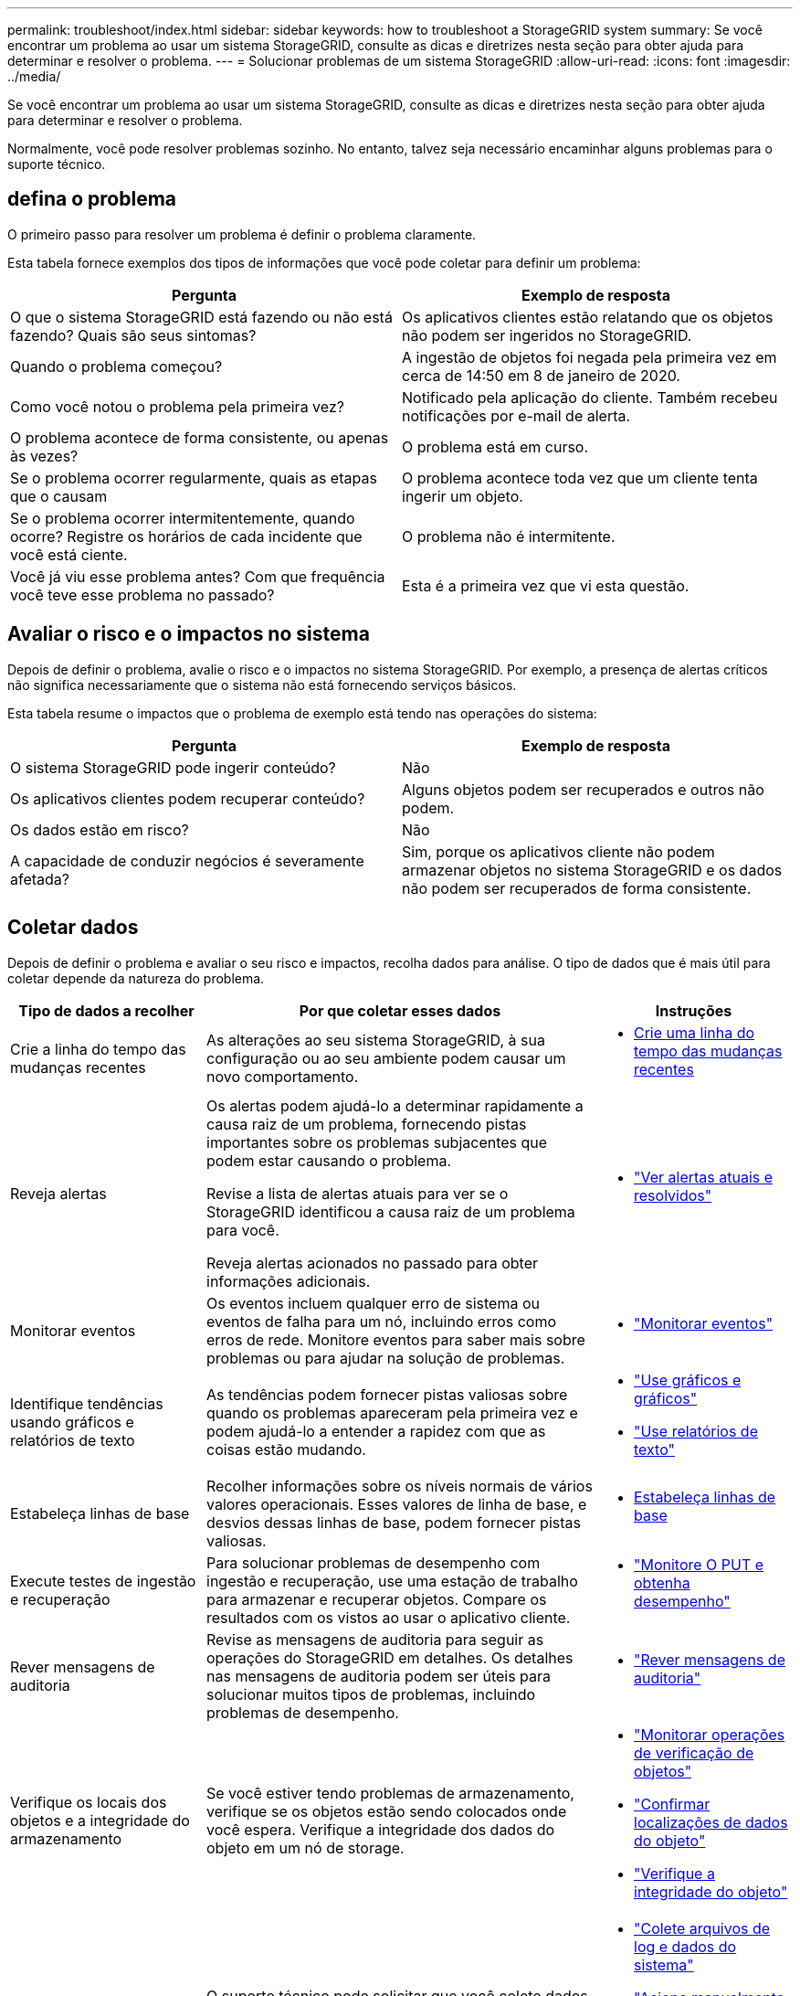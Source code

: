 ---
permalink: troubleshoot/index.html 
sidebar: sidebar 
keywords: how to troubleshoot a StorageGRID system 
summary: Se você encontrar um problema ao usar um sistema StorageGRID, consulte as dicas e diretrizes nesta seção para obter ajuda para determinar e resolver o problema. 
---
= Solucionar problemas de um sistema StorageGRID
:allow-uri-read: 
:icons: font
:imagesdir: ../media/


[role="lead"]
Se você encontrar um problema ao usar um sistema StorageGRID, consulte as dicas e diretrizes nesta seção para obter ajuda para determinar e resolver o problema.

Normalmente, você pode resolver problemas sozinho. No entanto, talvez seja necessário encaminhar alguns problemas para o suporte técnico.



== [[define_Problem]]defina o problema

O primeiro passo para resolver um problema é definir o problema claramente.

Esta tabela fornece exemplos dos tipos de informações que você pode coletar para definir um problema:

[cols="1a,1a"]
|===
| Pergunta | Exemplo de resposta 


 a| 
O que o sistema StorageGRID está fazendo ou não está fazendo? Quais são seus sintomas?
 a| 
Os aplicativos clientes estão relatando que os objetos não podem ser ingeridos no StorageGRID.



 a| 
Quando o problema começou?
 a| 
A ingestão de objetos foi negada pela primeira vez em cerca de 14:50 em 8 de janeiro de 2020.



 a| 
Como você notou o problema pela primeira vez?
 a| 
Notificado pela aplicação do cliente. Também recebeu notificações por e-mail de alerta.



 a| 
O problema acontece de forma consistente, ou apenas às vezes?
 a| 
O problema está em curso.



 a| 
Se o problema ocorrer regularmente, quais as etapas que o causam
 a| 
O problema acontece toda vez que um cliente tenta ingerir um objeto.



 a| 
Se o problema ocorrer intermitentemente, quando ocorre? Registre os horários de cada incidente que você está ciente.
 a| 
O problema não é intermitente.



 a| 
Você já viu esse problema antes? Com que frequência você teve esse problema no passado?
 a| 
Esta é a primeira vez que vi esta questão.

|===


== Avaliar o risco e o impactos no sistema

Depois de definir o problema, avalie o risco e o impactos no sistema StorageGRID. Por exemplo, a presença de alertas críticos não significa necessariamente que o sistema não está fornecendo serviços básicos.

Esta tabela resume o impactos que o problema de exemplo está tendo nas operações do sistema:

[cols="1a,1a"]
|===
| Pergunta | Exemplo de resposta 


 a| 
O sistema StorageGRID pode ingerir conteúdo?
 a| 
Não



 a| 
Os aplicativos clientes podem recuperar conteúdo?
 a| 
Alguns objetos podem ser recuperados e outros não podem.



 a| 
Os dados estão em risco?
 a| 
Não



 a| 
A capacidade de conduzir negócios é severamente afetada?
 a| 
Sim, porque os aplicativos cliente não podem armazenar objetos no sistema StorageGRID e os dados não podem ser recuperados de forma consistente.

|===


== Coletar dados

Depois de definir o problema e avaliar o seu risco e impactos, recolha dados para análise. O tipo de dados que é mais útil para coletar depende da natureza do problema.

[cols="1a,2a,1a"]
|===
| Tipo de dados a recolher | Por que coletar esses dados | Instruções 


 a| 
Crie a linha do tempo das mudanças recentes
 a| 
As alterações ao seu sistema StorageGRID, à sua configuração ou ao seu ambiente podem causar um novo comportamento.
 a| 
* <<create_timeline,Crie uma linha do tempo das mudanças recentes>>




 a| 
Reveja alertas
 a| 
Os alertas podem ajudá-lo a determinar rapidamente a causa raiz de um problema, fornecendo pistas importantes sobre os problemas subjacentes que podem estar causando o problema.

Revise a lista de alertas atuais para ver se o StorageGRID identificou a causa raiz de um problema para você.

Reveja alertas acionados no passado para obter informações adicionais.
 a| 
* link:../monitor/monitoring-system-health.html#view-current-and-resolved-alerts["Ver alertas atuais e resolvidos"]




 a| 
Monitorar eventos
 a| 
Os eventos incluem qualquer erro de sistema ou eventos de falha para um nó, incluindo erros como erros de rede. Monitore eventos para saber mais sobre problemas ou para ajudar na solução de problemas.
 a| 
* link:../monitor/monitoring-events.html["Monitorar eventos"]




 a| 
Identifique tendências usando gráficos e relatórios de texto
 a| 
As tendências podem fornecer pistas valiosas sobre quando os problemas apareceram pela primeira vez e podem ajudá-lo a entender a rapidez com que as coisas estão mudando.
 a| 
* link:../monitor/using-charts-and-reports.html["Use gráficos e gráficos"]
* link:../monitor/types-of-text-reports.html["Use relatórios de texto"]




 a| 
Estabeleça linhas de base
 a| 
Recolher informações sobre os níveis normais de vários valores operacionais. Esses valores de linha de base, e desvios dessas linhas de base, podem fornecer pistas valiosas.
 a| 
* <<establish-baselines,Estabeleça linhas de base>>




 a| 
Execute testes de ingestão e recuperação
 a| 
Para solucionar problemas de desempenho com ingestão e recuperação, use uma estação de trabalho para armazenar e recuperar objetos. Compare os resultados com os vistos ao usar o aplicativo cliente.
 a| 
* link:../monitor/monitoring-put-and-get-performance.html["Monitore O PUT e obtenha desempenho"]




 a| 
Rever mensagens de auditoria
 a| 
Revise as mensagens de auditoria para seguir as operações do StorageGRID em detalhes. Os detalhes nas mensagens de auditoria podem ser úteis para solucionar muitos tipos de problemas, incluindo problemas de desempenho.
 a| 
* link:../monitor/reviewing-audit-messages.html["Rever mensagens de auditoria"]




 a| 
Verifique os locais dos objetos e a integridade do armazenamento
 a| 
Se você estiver tendo problemas de armazenamento, verifique se os objetos estão sendo colocados onde você espera. Verifique a integridade dos dados do objeto em um nó de storage.
 a| 
* link:../monitor/monitoring-object-verification-operations.html["Monitorar operações de verificação de objetos"]
* link:../troubleshoot/confirming-object-data-locations.html["Confirmar localizações de dados do objeto"]
* link:../troubleshoot/verifying-object-integrity.html["Verifique a integridade do objeto"]




 a| 
Coletar dados para suporte técnico
 a| 
O suporte técnico pode solicitar que você colete dados ou revise informações específicas para ajudar a solucionar problemas.
 a| 
* link:../monitor/collecting-log-files-and-system-data.html["Colete arquivos de log e dados do sistema"]
* link:../monitor/manually-triggering-autosupport-message.html["Acione manualmente um pacote AutoSupport"]
* link:../monitor/reviewing-support-metrics.html["Analise as métricas de suporte"]


|===


=== [[create_timeline]]Crie uma linha do tempo de mudanças recentes

Quando um problema ocorre, você deve considerar o que mudou recentemente e quando essas mudanças ocorreram.

* As alterações ao seu sistema StorageGRID, à sua configuração ou ao seu ambiente podem causar um novo comportamento.
* Uma linha do tempo de mudanças pode ajudá-lo a identificar quais mudanças podem ser responsáveis por um problema e como cada mudança pode ter afetado seu desenvolvimento.


Crie uma tabela de alterações recentes no seu sistema que inclua informações sobre quando cada alteração ocorreu e quaisquer detalhes relevantes sobre a alteração, tais informações sobre o que mais estava acontecendo enquanto a mudança estava em andamento:

[cols="1a,1a,2a"]
|===
| Hora da mudança | Tipo de alteração | Detalhes 


 a| 
Por exemplo:

* Quando você iniciou a recuperação do nó?
* Quando a atualização de software foi concluída?
* Interrompeu o processo?

 a| 
O que aconteceu? O que fez?
 a| 
Documente todos os detalhes relevantes sobre a alteração. Por exemplo:

* Detalhes das alterações de rede.
* Qual hotfix foi instalado.
* Como as cargas de trabalho do cliente mudaram.


Certifique-se de observar se mais de uma mudança estava acontecendo ao mesmo tempo. Por exemplo, essa alteração foi feita enquanto uma atualização estava em andamento?

|===


==== Exemplos de mudanças recentes significativas

Aqui estão alguns exemplos de mudanças potencialmente significativas:

* O sistema StorageGRID foi recentemente instalado, expandido ou recuperado?
* O sistema foi atualizado recentemente? Foi aplicado um hotfix?
* Algum hardware foi reparado ou alterado recentemente?
* A política ILM foi atualizada?
* A carga de trabalho do cliente mudou?
* O aplicativo cliente ou seu comportamento mudou?
* Você alterou balanceadores de carga ou adicionou ou removeu um grupo de alta disponibilidade de nós de administrador ou nós de gateway?
* Foram iniciadas tarefas que podem demorar muito tempo a concluir? Os exemplos incluem:
+
** Recuperação de um nó de storage com falha
** Desativação do nó de storage


* Alguma alteração foi feita à autenticação do usuário, como adicionar um locatário ou alterar a configuração LDAP?
* A migração de dados está ocorrendo?
* Os serviços de plataforma foram recentemente ativados ou alterados?
* A conformidade foi ativada recentemente?
* Os pools de armazenamento em nuvem foram adicionados ou removidos?
* Alguma alteração foi feita na compactação ou criptografia de armazenamento?
* Houve alguma alteração na infra-estrutura de rede? Por exemplo, VLANs, roteadores ou DNS.
* Alguma alteração foi feita em fontes NTP?
* Alguma alteração foi feita nas interfaces Grid, Admin ou Client Network?
* Alguma outra alteração foi feita ao sistema StorageGRID ou ao seu ambiente?




=== Estabeleça linhas de base

Você pode estabelecer linhas de base para o seu sistema registrando os níveis normais de vários valores operacionais. No futuro, você pode comparar os valores atuais com essas linhas de base para ajudar a detetar e resolver valores anormais.

[cols="1a,1a,2a"]
|===
| Propriedade | Valor | Como obter 


 a| 
Consumo médio de storage
 a| 
GB consumido/dia

Percentagem consumida/dia
 a| 
Vá para o Gerenciador de Grade. Na página nós, selecione toda a grade ou um site e vá para a guia armazenamento.

No gráfico armazenamento usado - dados do objeto, encontre um período em que a linha esteja razoavelmente estável. Posicione o cursor sobre o gráfico para estimar a quantidade de armazenamento consumida a cada dia

Você pode coletar essas informações para todo o sistema ou para um data center específico.



 a| 
Consumo médio de metadados
 a| 
GB consumido/dia

Percentagem consumida/dia
 a| 
Vá para o Gerenciador de Grade. Na página nós, selecione toda a grade ou um site e vá para a guia armazenamento.

No gráfico armazenamento usado - metadados de objetos, encontre um período em que a linha esteja razoavelmente estável. Posicione o cursor sobre o gráfico para estimar quanto armazenamento de metadados é consumido diariamente

Você pode coletar essas informações para todo o sistema ou para um data center específico.



 a| 
Taxa de operações S3/Swift
 a| 
Operações/segundo
 a| 
No painel do Grid Manager, selecione *Performance* > *S3 operations* ou *Performance* > *Swift operations*.

Para ver as taxas de ingestão e recuperação e contagens de um site ou nó específico, selecione *NÓS* > *_site ou nó de armazenamento_* > *objetos*. Posicione o cursor sobre o gráfico de ingestão e recuperação para S3.



 a| 
Falha nas operações S3/Swift
 a| 
Operações
 a| 
Selecione *SUPPORT* > *Tools* > *Grid topology*. Na guia Visão geral na seção operações da API, veja o valor de operações S3 - Falha ou operações rápidas - Falha.



 a| 
Taxa de avaliação ILM
 a| 
Objetos/segundo
 a| 
Na página nós, selecione *_grid_* > *ILM*.

No gráfico fila ILM, encontre um período em que a linha esteja razoavelmente estável. Posicione o cursor sobre o gráfico para estimar um valor de linha de base para *taxa de avaliação* para o seu sistema.



 a| 
Taxa de digitalização ILM
 a| 
Objetos/segundo
 a| 
Selecione *NODES* > *_grid_* > *ILM*.

No gráfico fila ILM, encontre um período em que a linha esteja razoavelmente estável. Posicione o cursor sobre o gráfico para estimar um valor de linha de base para *taxa de digitalização* para o seu sistema.



 a| 
Objetos enfileirados de operações do cliente
 a| 
Objetos/segundo
 a| 
Selecione *NODES* > *_grid_* > *ILM*.

No gráfico fila ILM, encontre um período em que a linha esteja razoavelmente estável. Posicione o cursor sobre o gráfico para estimar um valor de linha de base para *objetos enfileirados (de operações do cliente)* para o seu sistema.



 a| 
Latência média da consulta
 a| 
Milissegundos
 a| 
Selecione *NODES* > *_Storage Node_* > *Objects*. Na tabela consultas, exiba o valor da latência média.

|===


== Analisar dados

Use as informações coletadas para determinar a causa do problema e possíveis soluções.

A análise é dependente de problemas, mas em geral:

* Localize pontos de falha e gargalos usando os alertas.
* Reconstrua o histórico do problema usando o histórico de alertas e os gráficos.
* Use gráficos para encontrar anomalias e comparar a situação do problema com a operação normal.




== Lista de verificação de informações de encaminhamento

Se você não conseguir resolver o problema sozinho, entre em Contato com o suporte técnico. Antes de entrar em Contato com o suporte técnico, reúna as informações listadas na tabela a seguir para facilitar a resolução de problemas.

[cols="1a,2a,4a"]
|===
| image:../media/feature_checkmark.gif["marca de verificação"] | Item | Notas 


 a| 
 a| 
Declaração do problema
 a| 
Quais são os sintomas do problema? Quando o problema começou? Isso acontece de forma consistente ou intermitente? Se intermitentemente, que horas ocorreu?

<<define_problem,Defina o problema>>



 a| 
 a| 
Avaliação de impactos
 a| 
Qual é a gravidade do problema? Qual é o impactos na aplicação cliente?

* O cliente foi conetado com sucesso antes?
* O cliente pode obter, recuperar e excluir dados?




 a| 
 a| 
ID do sistema StorageGRID
 a| 
Selecione *MAINTENANCE* > *System* > *License*. A ID do sistema StorageGRID é apresentada como parte da licença atual.



 a| 
 a| 
Versão do software
 a| 
Na parte superior do Gerenciador de Grade, selecione o ícone de ajuda e selecione *sobre* para ver a versão do StorageGRID.



 a| 
 a| 
Personalização
 a| 
Resumir como o seu sistema StorageGRID está configurado. Por exemplo, liste o seguinte:

* A grade usa compactação de storage, criptografia de storage ou conformidade?
* O ILM faz objetos replicados ou codificados por apagamento? O ILM garante a redundância do site? As regras do ILM usam os comportamentos de ingestão equilibrada, rigorosa ou dupla confirmação?




 a| 
 a| 
Ficheiros de registo e dados do sistema
 a| 
Recolha ficheiros de registo e dados do sistema para o seu sistema. Selecione *SUPPORT* > *Tools* > *Logs*.

Você pode coletar logs para toda a grade ou para nós selecionados.

Se você estiver coletando logs somente para nós selecionados, certifique-se de incluir pelo menos um nó de armazenamento que tenha o serviço ADC. Os três primeiros nós de storage instalados em um local incluem o serviço ADC.



 a| 
 a| 
Informações da linha de base
 a| 
Colete informações básicas sobre operações de ingestão, operações de recuperação e consumo de armazenamento.

<<establish-baselines,Estabeleça linhas de base>>



 a| 
 a| 
Cronograma das mudanças recentes
 a| 
Crie uma linha do tempo que resume quaisquer alterações recentes ao sistema ou ao seu ambiente.

<<create_timeline,Crie uma linha do tempo das mudanças recentes>>



 a| 
 a| 
Histórico de esforços para diagnosticar o problema
 a| 
Se você tomou medidas para diagnosticar ou solucionar o problema sozinho, certifique-se de Registrar as etapas que você tomou e o resultado.

|===
